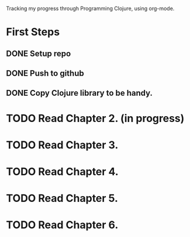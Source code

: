 Tracking my progress through Programming Clojure, using org-mode.
* First Steps
** DONE Setup repo
   CLOSED: [2011-05-14 Sat 10:51]
** DONE Push to github
   CLOSED: [2011-05-14 Sat 10:51]
** DONE Copy Clojure library to be handy.
   CLOSED: [2011-05-14 Sat 10:51]
* TODO Read Chapter 2. (in progress)
* TODO Read Chapter 3.
* TODO Read Chapter 4.
* TODO Read Chapter 5.
* TODO Read Chapter 6.
